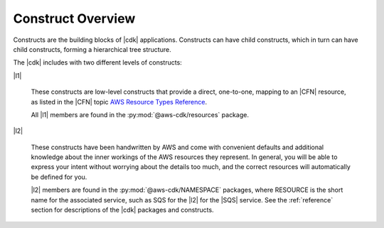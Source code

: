 .. Copyright 2010-2018 Amazon.com, Inc. or its affiliates. All Rights Reserved.

   This work is licensed under a Creative Commons Attribution-NonCommercial-ShareAlike 4.0
   International License (the "License"). You may not use this file except in compliance with the
   License. A copy of the License is located at http://creativecommons.org/licenses/by-nc-sa/4.0/.

   This file is distributed on an "AS IS" BASIS, WITHOUT WARRANTIES OR CONDITIONS OF ANY KIND,
   either express or implied. See the License for the specific language governing permissions and
   limitations under the License.

.. _construct_overview:

Construct Overview
------------------

Constructs are the building blocks of |cdk| applications. Constructs can have
child constructs, which in turn can have child constructs, forming a
hierarchical tree structure.

The |cdk| includes with two different levels of constructs:

|l1|

  These constructs are low-level constructs that provide a direct, one-to-one,
  mapping to an |CFN| resource,
  as listed in the |CFN| topic `AWS Resource Types Reference <https://docs.aws.amazon.com/AWSCloudFormation/latest/UserGuide/aws-template-resource-type-ref.html>`_.

  All |l1| members are found in the :py:mod:`@aws-cdk/resources` package.

|l2|

  These constructs have been handwritten by AWS and come with
  convenient defaults and additional knowledge about the inner workings of the
  AWS resources they represent. In general, you will be able to express your
  intent without worrying about the details too much, and the correct resources
  will automatically be defined for you.

  |l2| members are found in the :py:mod:`@aws-cdk/NAMESPACE` packages,
  where RESOURCE is the short name for the associated service,
  such as SQS for the |l2| for the |SQS| service.
  See the :ref:`reference` section for descriptions of the |cdk|
  packages and constructs.

.. Hide for now
   At an even higher-level than an |l2|, a |l3|
   aggregates multiple, other constructs together
   into common architectural patterns, such as a *queue processor* or an *HTTP
   service*.

   By leveraging these common patterns, you can assemble your
   application even faster than by using an |l2| directly.

   A |l3|
   is not included with the standard CDK Construct
   Library. Instead, we encourage you to develop and share them inside your
   organization or on GitHub.
